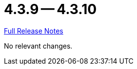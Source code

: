 = 4.3.9 -- 4.3.10

link:https://github.com/ls1intum/Artemis/releases/tag/4.3.10[Full Release Notes]

No relevant changes.

